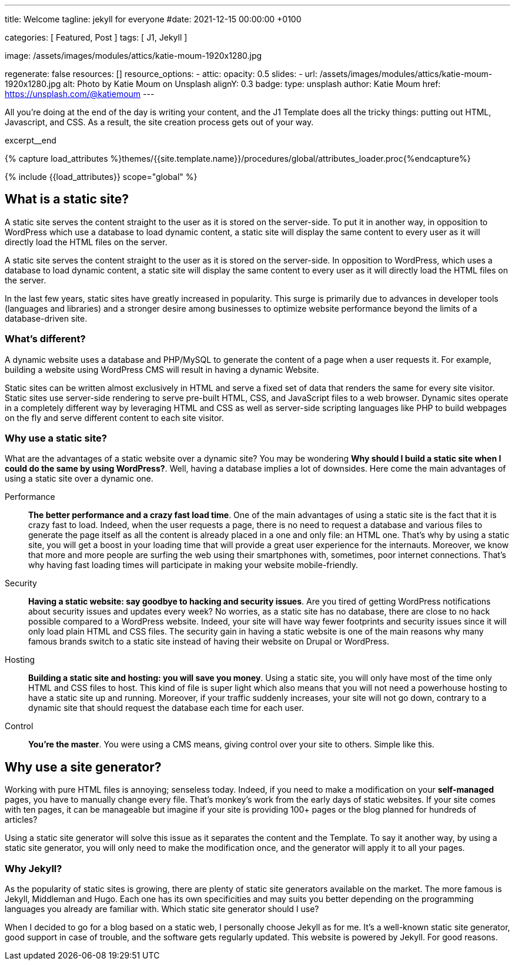 ---
title:                                  Welcome
tagline:                                jekyll for everyone
#date:                                  2021-12-15 00:00:00 +0100

categories:                             [ Featured, Post ]
tags:                                   [ J1, Jekyll ]

image:                                  /assets/images/modules/attics/katie-moum-1920x1280.jpg

regenerate:                             false
resources:                              []
resource_options:
  - attic:
      opacity:                          0.5
      slides:
        - url:                          /assets/images/modules/attics/katie-moum-1920x1280.jpg
          alt:                          Photo by Katie Moum on Unsplash
          alignY:                       0.3
          badge:
            type:                       unsplash
            author:                     Katie Moum
            href:                       https://unsplash.com/@katiemoum
---

// Page Initializer
// =============================================================================
// Enable the Liquid Preprocessor
:page-liquid:

// Set (local) page attributes here
// -----------------------------------------------------------------------------
// :page--attr:                         <attr-value>

// Place an excerpt at the most top position
// -----------------------------------------------------------------------------
[role="dropcap"]
All you’re doing at the end of the day is writing your content, and the J1
Template does all the tricky things: putting out HTML, Javascript, and CSS.
As a result, the site creation process gets out of your way.

excerpt__end

//  Load Liquid procedures
// -----------------------------------------------------------------------------
{% capture load_attributes %}themes/{{site.template.name}}/procedures/global/attributes_loader.proc{%endcapture%}

// Load page attributes
// -----------------------------------------------------------------------------
{% include {{load_attributes}} scope="global" %}


// Page content
// ~~~~~~~~~~~~~~~~~~~~~~~~~~~~~~~~~~~~~~~~~~~~~~~~~~~~~~~~~~~~~~~~~~~~~~~~~~~~~

// Include sub-documents (if any)
// -----------------------------------------------------------------------------

[[readmore]]
== What is a static site?

A static site serves the content straight to the user as it is stored on
the server-side. To put it in another way, in opposition to WordPress
which use a database to load dynamic content, a static site will display
the same content to every user as it will directly load the HTML files
on the server.

A static site serves the content straight to the user as it is stored on
the server-side. In opposition to WordPress, which uses a database to load
dynamic content, a static site will display the same content to every user
as it will directly load the HTML files on the server.

In the last few years, static sites have greatly increased in popularity.
This surge is primarily due to advances in developer tools (languages and
libraries) and a stronger desire among businesses to optimize website
performance beyond the limits of a database-driven site.

=== What's different?

A dynamic website uses a database and PHP/MySQL to generate the content of
a page when a user requests it. For example, building a website using
WordPress CMS will result in having a dynamic Website.

Static sites can be written almost exclusively in HTML and serve a fixed
set of data that renders the same for every site visitor. Static sites use
server-side rendering to serve pre-built HTML, CSS, and JavaScript files to
a web browser. Dynamic sites operate in a completely different way by
leveraging HTML and CSS as well as server-side scripting languages like PHP
to build webpages on the fly and serve different content to each site
visitor.

=== Why use a static site?

What are the advantages of a static website over a dynamic site?
You may be wondering *Why should I build a static site when I could do the
same by using WordPress?*. Well, having a database implies a lot of downsides.
Here come the main advantages of using a static site over a dynamic
one.

Performance::
*The better performance and a crazy fast load time*.
One of the main advantages of using a static site is the fact that
it is crazy fast to load. Indeed, when the user requests a page, there is
no need to request a database and various files to generate the
page itself as all the content is already placed in a one and only file:
an HTML one. That’s why by using a static site, you will get a boost in
your loading time that will provide a great user experience for the
internauts. Moreover, we know that more and more people are surfing the
web using their smartphones with, sometimes, poor internet connections.
That’s why having fast loading times will participate in making your
website mobile-friendly.

Security::
*Having a static website: say goodbye to hacking and security issues*.
Are you tired of getting WordPress notifications about security issues and
updates every week? No worries, as a static site has no database, there are
close to no hack possible compared to a WordPress website. Indeed, your
site will have way fewer footprints and security issues since it will
only load plain HTML and CSS files. The security gain in having a static
website is one of the main reasons why many famous brands switch to a
static site instead of having their website on Drupal or WordPress.

Hosting::
*Building a static site and hosting: you will save you money*.
Using a static site, you will only have most of the time only HTML and CSS
files to host. This kind of file is super light which also means that you
will not need a powerhouse hosting to have a static site up and running.
Moreover, if your traffic suddenly increases, your site will not go down,
contrary to a dynamic site that should request the database each time
for each user.

Control::
*You're the master*. You were using a CMS means, giving control over your
site to others. Simple like this.

== Why use a site generator?

Working with pure HTML files is annoying; senseless today. Indeed, if you need
to make a modification on your *self-managed* pages, you have to manually
change every file. That's monkey's work from the early days of static websites.
If your site comes with ten pages, it can be manageable but imagine if your
site is providing 100+ pages or the blog planned for hundreds of articles?

Using a static site generator will solve this issue as it separates the
content and the Template. To say it another way, by using a static site
generator, you will only need to make the modification once, and the
generator will apply it to all your pages.

=== Why Jekyll?

As the popularity of static sites is growing, there are plenty of static
site generators available on the market. The more famous is Jekyll,
Middleman and Hugo. Each one has its own specificities and may suits you
better depending on the programming languages you already are familiar with.
Which static site generator should I use?

When I decided to go for a blog based on a static web, I personally
choose Jekyll as for me. It's a well-known static site generator, good support
in case of trouble, and the software gets regularly updated. This website is
powered by Jekyll. For good reasons.
